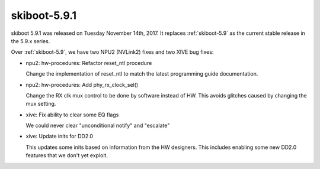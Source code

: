 .. _skiboot-5.9.1:

=============
skiboot-5.9.1
=============

skiboot 5.9.1 was released on Tuesday November 14th, 2017. It replaces
:ref:`skiboot-5.9` as the current stable release in the 5.9.x series.

Over :ref:`skiboot-5.9`, we have two NPU2 (NVLink2) fixes and two XIVE
bug fixes:

- npu2: hw-procedures: Refactor reset_ntl procedure

  Change the implementation of reset_ntl to match the latest programming
  guide documentation.
- npu2: hw-procedures: Add phy_rx_clock_sel()

  Change the RX clk mux control to be done by software instead of HW. This
  avoids glitches caused by changing the mux setting.

- xive: Fix ability to clear some EQ flags

  We could never clear "unconditional notify" and "escalate"
- xive: Update inits for DD2.0

  This updates some inits based on information from the HW
  designers. This includes enabling some new DD2.0 features
  that we don't yet exploit.
